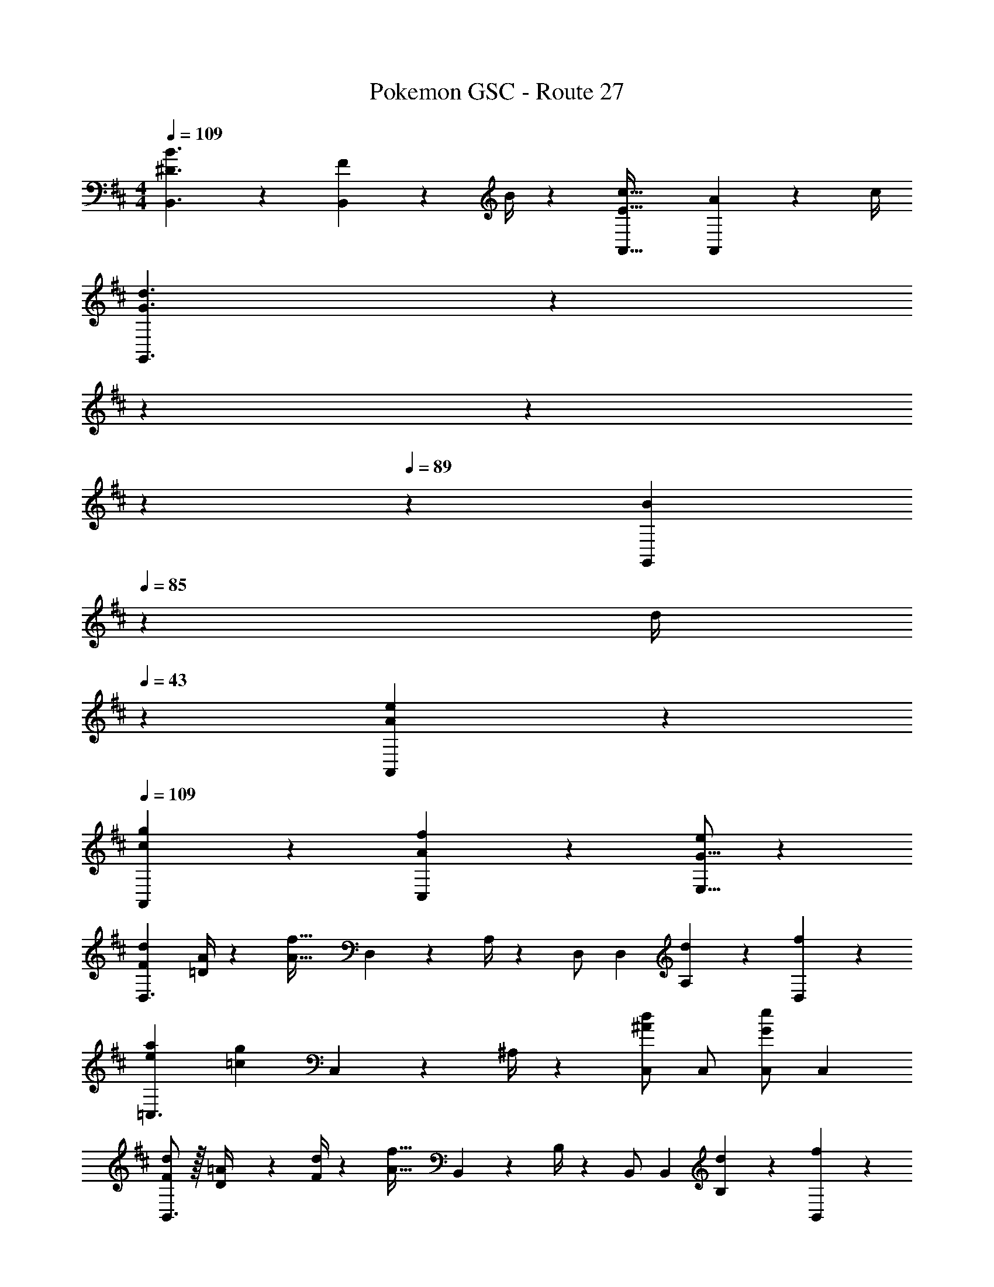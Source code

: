 X: 1
T: Pokemon GSC - Route 27
Z: ABC Generated by Starbound Composer
L: 1/4
M: 4/4
Q: 1/4=109
K: D
[^D3/2B3/2B,,3/2] z/28 [F2/9B,,13/28] z5/252 B/4 z/126 [z41/28E47/32c47/32A,,47/32] [A2/9A,,13/28] z/36 c/4 
[z2/7G3/2d3/2G,,3/2] 
Q: 1/4=105
z2/7 
Q: 1/4=101
z2/7 
Q: 1/4=97
z2/7 
Q: 1/4=93
z2/7 
Q: 1/4=89
z3/28 [z29/168B2/9G,,13/28] 
Q: 1/4=85
z5/72 [z2/9d/4] 
Q: 1/4=43
z/28 [A17/24A,,17/24e] z43/168 
Q: 1/4=109
[c9/28A,,9/28g/3] z5/224 [A3/10C,3/10f9/28] z8/349 [G5/16E,5/16e/3] z/48 
[F7/9d7/9D,3/2] [=D/4A/4] z/126 [z/2A63/32f63/32] D,2/9 z5/252 A,/4 z/126 D,/2 D,13/28 [d13/28A,13/28] z/28 [f13/28D,13/28] z/28 
[e29/28a29/28=C,3/2] [z/2=cg] C,2/9 z5/252 ^A,/4 z/126 [C,/2^Ad] [z13/28C,/2] [C,/2Ge] [z/2C,15/28] 
[F/2d15/28B,,3/2] z/32 [D2/9=A/4] z7/288 [F/4d/4] z/126 [z/2A63/32f63/32] B,,2/9 z5/252 B,/4 z/126 B,,/2 B,,13/28 [d13/28B,13/28] z/28 [f13/28B,,13/28] z/28 
[^e29/28a29/28^A,,3/2] [z/2=eg] A,,2/9 z5/252 =C/4 z/126 [z9/28A,,/3^Ad] A,,9/28 [z9/28A,,7/20] [C/3ce] z/96 C9/28 z/668 [z/3C7/20] 
[B/2f15/28B,3/2] z/32 [F2/9d/4] z7/288 [B/4f/4] z/126 [z/2d22/9b79/32] [z61/252B,/4] [z65/252B,5/18] B,,/2 B,,13/28 B,13/28 z/28 [a13/28B,,13/28c'/2] z/28 
[G,3/2b3d'3] z/28 [z61/252G,/4] G,/4 z/126 [z3/14G,/2] 
Q: 1/4=108
z2/7 [z3/14G,13/28] 
Q: 1/4=107
z/4 [z/4E,/2c'e'] 
Q: 1/4=106
z/4 [z/4E,13/28] 
Q: 1/4=105
z/4 
[z/4=A,3/8b2d'2] 
Q: 1/4=109
z/8 A,9/28 z/280 [z47/140A,7/20] [a=A,,] [z9/28A,/3ga63/32c'63/32] A,9/28 [z9/28A,7/20] [eA,,] 
[A,3/8d29/28g2b2] A,9/28 z/280 [z47/140A,7/20] [BA,,] [z9/28A,/3^ca63/32c'63/32] A,9/28 [z9/28A,7/20] [G,2/9=A] z/36 E,2/9 z/36 ^C,2/9 z/36 A,,/4 
K: F
[z17/32B,,15/28B3/2d3/2] B,,15/28 z15/32 [z61/252B,,/4G3/2e3/2] B,,/4 z/126 B,,/2 B,,13/28 [B,13/28Bf] z/28 B,,13/28 z/28 
[z17/32=C,15/28=c3/2g3/2] C,13/28 z121/224 [z61/252C,/4e27/28c'] C,/4 z/126 C,/2 [d13/28C,13/28b/2] [c13/28C13/28a/2] z/28 [d13/28B,13/28b/2] z/28 
[A,/2c3/2a3/2] z/32 A,,13/28 z121/224 [z61/252A,,/4Ge] A,,/4 z/126 [z13/28A,,/2] 
Q: 1/4=108
z/28 [G13/28A,,13/28e/2] [c13/28A,13/28a/2] z/28 
Q: 1/4=107
[G13/28A,,13/28e/2] z/28 
Q: 1/4=109
[A29/28^f29/28D,3/2] [A13/28f/2] z/28 [z61/252D,/4B3/2g3/2] D,/4 z/126 [z3/14D,/2] 
Q: 1/4=108
z2/7 [z3/14D,13/28] 
Q: 1/4=107
z/4 [z/4^F13/28ca] 
Q: 1/4=106
z/4 [z/4D/2] 
Q: 1/4=105
z/4 
[z/4G,29/28D29/28d2=f2b5/2] 
Q: 1/4=109
z11/14 [z9/28G,,/3D,/3] [G,,9/28D,9/28] [G,,/3D,/3] z/42 [z/2G,,63/32D,63/32] b13/28 a13/28 z/28 g13/28 z/28 
[^C29/28E29/28^c3e3b3] [z9/28^C,/3E,/3] [C,9/28E,9/28] [C,/3E,/3] z/42 [z27/28C,63/32E,63/32] a13/28 z/28 b13/28 z/28 
[=C5/18e4=C,4] z/72 G,2/9 z5/288 C2/9 z7/288 =F/4 z/126 [z55/224G/4] F2/9 z40/1241 G2/9 z5/252 =c/4 z/126 [z61/252f/4] c2/9 z/28 [z3/14f2/9] g2/9 z/36 c'2/9 z/36 g2/9 z/36 f2/9 z/36 c/4 
[C,2c3e3g3] z/28 [z27/28G,] [e2/9E,13/28] z/36 d2/9 z/36 [^c2/9A,,2/9] z/36 [e/4^C,/4] 
K: D
[^F7/9d7/9D,3/2] [D/4A/4] z/126 [z/2A63/32^f63/32] D,2/9 z5/252 A,/4 z/126 D,/2 D,13/28 [d13/28A,13/28] z/28 [f13/28D,13/28] z/28 
[e29/28a29/28=C,3/2] [z/2=cg] C,2/9 z5/252 ^A,/4 z/126 [C,/2^Ad] [z13/28C,/2] [C,/2Ge] [z/2C,15/28] 
[F/2d15/28B,,3/2] z/32 [D2/9=A/4] z7/288 [F/4d/4] z/126 [z/2A63/32f63/32] B,,2/9 z5/252 B,/4 z/126 B,,/2 B,,13/28 [d13/28B,13/28] z/28 [f13/28B,,13/28] z/28 
[^e29/28a29/28^A,,3/2] [z/2=eg] A,,2/9 z5/252 C/4 z/126 [z9/28A,,/3^Ad] A,,9/28 [z9/28A,,7/20] [C/3ce] z/96 C9/28 z/668 [z/3C7/20] 
[B/2f15/28B,3/2] z/32 [F2/9d/4] z7/288 [B/4f/4] z/126 [z/2d22/9b79/32] [z61/252B,/4] [z65/252B,5/18] B,,/2 B,,13/28 B,13/28 z/28 [a13/28B,,13/28c'/2] z/28 
[G,3/2b3d'3] z/28 [z61/252G,/4] G,/4 z/126 [z3/14G,/2] 
Q: 1/4=108
z2/7 [z3/14G,13/28] 
Q: 1/4=107
z/4 [z/4E,/2c'e'] 
Q: 1/4=106
z/4 [z/4E,13/28] 
Q: 1/4=105
z/4 
[z/4=A,3/8b2d'2] 
Q: 1/4=109
z/8 A,9/28 z/280 [z47/140A,7/20] [a=A,,] [z9/28A,/3ga63/32c'63/32] A,9/28 [z9/28A,7/20] [eA,,] 
[A,3/8d29/28g2b2] A,9/28 z/280 [z47/140A,7/20] [BA,,] [z9/28A,/3^ca63/32c'63/32] A,9/28 [z9/28A,7/20] [G,2/9=A] z/36 E,2/9 z/36 ^C,2/9 z/36 A,,/4 
K: F
[z17/32B,,15/28B3/2d3/2] B,,15/28 z15/32 [z61/252B,,/4G3/2e3/2] B,,/4 z/126 B,,/2 B,,13/28 [B,13/28B=f] z/28 B,,13/28 z/28 
[z17/32=C,15/28=c3/2g3/2] C,13/28 z121/224 [z61/252C,/4e27/28c'] C,/4 z/126 C,/2 [d13/28C,13/28b/2] [c13/28C13/28a/2] z/28 [d13/28B,13/28b/2] z/28 
[A,/2c3/2a3/2] z/32 A,,13/28 z121/224 [z61/252A,,/4Ge] A,,/4 z/126 [z13/28A,,/2] 
Q: 1/4=108
z/28 [G13/28A,,13/28e/2] [c13/28A,13/28a/2] z/28 
Q: 1/4=107
[G13/28A,,13/28e/2] z/28 
Q: 1/4=109
[A29/28^f29/28D,3/2] [A13/28f/2] z/28 [z61/252D,/4B3/2g3/2] D,/4 z/126 [z3/14D,/2] 
Q: 1/4=108
z2/7 [z3/14D,13/28] 
Q: 1/4=107
z/4 [z/4F13/28ca] 
Q: 1/4=106
z/4 [z/4D/2] 
Q: 1/4=105
z/4 
[z/4G,29/28D29/28d2=f2b5/2] 
Q: 1/4=109
z11/14 [z9/28G,,/3D,/3] [G,,9/28D,9/28] [G,,/3D,/3] z/42 [z/2G,,63/32D,63/32] b13/28 a13/28 z/28 g13/28 z/28 
[^C29/28E29/28^c3e3b3] [z9/28^C,/3E,/3] [C,9/28E,9/28] [C,/3E,/3] z/42 [z27/28C,63/32E,63/32] a13/28 z/28 b13/28 z/28 
[=C5/18e4=C,4] z/72 G,2/9 z5/288 C2/9 z7/288 =F/4 z/126 [z55/224G/4] F2/9 z40/1241 G2/9 z5/252 =c/4 z/126 [z61/252f/4] c2/9 z/28 [z3/14f2/9] g2/9 z/36 c'2/9 z/36 g2/9 z/36 f2/9 z/36 c/4 
[C,2c3e3g3] z/28 [z27/28G,] [e2/9E,13/28] z/36 d2/9 z/36 [^c2/9A,,2/9] z/36 [e/4^C,/4] 
